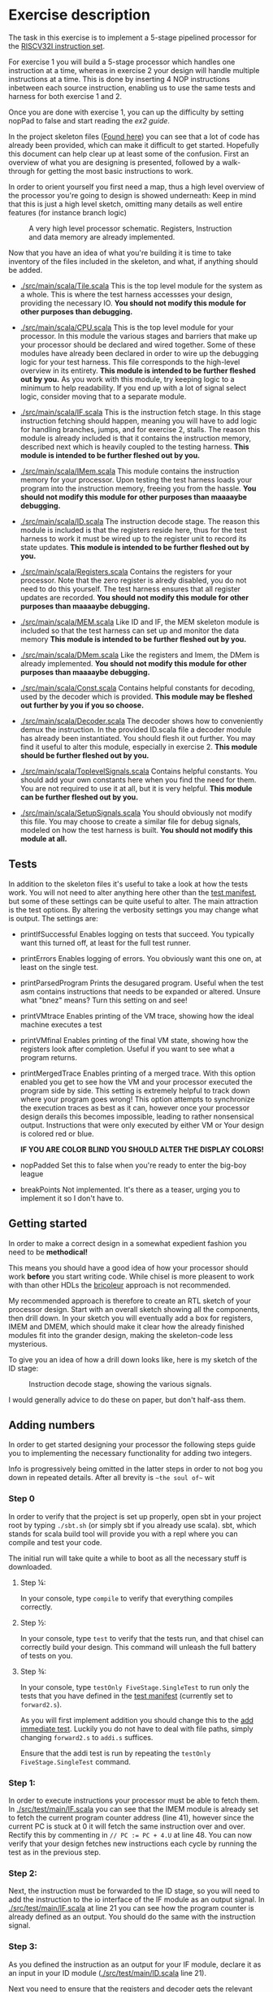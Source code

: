 * Exercise description
  The task in this exercise is to implement a 5-stage pipelined processor for
  the [[./instructions.org][RISCV32I instruction set]].
  
  For exercise 1 you will build a 5-stage processor which handles one instruction
  at a time, whereas in exercise 2 your design will handle multiple instructions
  at a time.
  This is done by inserting 4 NOP instructions inbetween each source instruction,
  enabling us to use the same tests and harness for both exercise 1 and 2.
  
  Once you are done with exercise 1, you can up the difficulty by setting nopPad
  to false and start reading the [[exercise2.org][ex2 guide]].

  In the project skeleton files ([[./src/main/scala/][Found here]]) you can see that a lot of code has
  already been provided, which can make it difficult to get started.
  Hopefully this document can help clear up at least some of the confusion.
  First an overview of what you are designing is presented, followed by a walk-through
  for getting the most basic instructions to work.
  
  In order to orient yourself you first need a map, thus a high level overview of the 
  processor you're going to design is showed underneath:
  Keep in mind that this is just a high level sketch, omitting many details as well
  entire features (for instance branch logic)

  #+CAPTION: A very high level processor schematic. Registers, Instruction and data memory are already implemented.
  [[./Images/FiveStage.png]]
  
  Now that you have an idea of what you're building it is time to take inventory of
  the files included in the skeleton, and what, if anything should be added.

  + [[./src/main/scala/Tile.scala]]
    This is the top level module for the system as a whole. This is where the test
    harness accessses your design, providing the necessary IO. 
    *You should not modify this module for other purposes than debugging.*

  + [[./src/main/scala/CPU.scala]]
    This is the top level module for your processor.
    In this module the various stages and barriers that make up your processor
    should be declared and wired together.
    Some of these modules have already been declared in order to wire up the
    debugging logic for your test harness.
    This file corresponds to the high-level overview in its entirety.
    *This module is intended to be further fleshed out by you.*
    As you work with this module, try keeping logic to a minimum to help readability.
    If you end up with a lot of signal select logic, consider moving that to a separate
    module.
    
  + [[./src/main/scala/IF.scala]]
    This is the instruction fetch stage.
    In this stage instruction fetching should happen, meaning you will have to
    add logic for handling branches, jumps, and for exercise 2, stalls.
    The reason this module is already included is that it contains the instruction
    memory, described next which is heavily coupled to the testing harness.
    *This module is intended to be further fleshed out by you.*
    
  + [[./src/main/scala/IMem.scala]]
    This module contains the instruction memory for your processor.
    Upon testing the test harness loads your program into the instruction memory,
    freeing you from the hassle.
    *You should not modify this module for other purposes than maaaaybe debugging.*

  + [[./src/main/scala/ID.scala]]
    The instruction decode stage.
    The reason this module is included is that the registers reside here, thus
    for the test harness to work it must be wired up to the register unit to
    record its state updates.
    *This module is intended to be further fleshed out by you.*
    
  + [[./src/main/scala/Registers.scala]]
    Contains the registers for your processor. Note that the zero register is alredy
    disabled, you do not need to do this yourself.
    The test harness ensures that all register updates are recorded.
    *You should not modify this module for other purposes than maaaaybe debugging.*
    
  + [[./src/main/scala/MEM.scala]]
    Like ID and IF, the MEM skeleton module is included so that the test harness
    can set up and monitor the data memory
    *This module is intended to be further fleshed out by you.*

  + [[./src/main/scala/DMem.scala]]
    Like the registers and Imem, the DMem is already implemented.
    *You should not modify this module for other purposes than maaaaybe debugging.*
    
  + [[./src/main/scala/Const.scala]]
    Contains helpful constants for decoding, used by the decoder which is provided.
    *This module may be fleshed out further by you if you so choose.*

  + [[./src/main/scala/Decoder.scala]]
    The decoder shows how to conveniently demux the instruction.
    In the provided ID.scala file a decoder module has already been instantiated.
    You should flesh it out further.
    You may find it useful to alter this module, especially in exercise 2.
    *This module should be further fleshed out by you.*

  + [[./src/main/scala/ToplevelSignals.scala]]
    Contains helpful constants. 
    You should add your own constants here when you find the need for them.
    You are not required to use it at all, but it is very helpful.
    *This module can be further fleshed out by you.*
    
  + [[./src/main/scala/SetupSignals.scala]]
    You should obviously not modify this file.
    You may choose to create a similar file for debug signals, modeled on how
    the test harness is built.
    *You should not modify this module at all.*
  

** Tests
   In addition to the skeleton files it's useful to take a look at how the tests work.
   You will not need to alter anything here other than the [[./src/test/scala/Manifest.scala][test manifest]], but some
   of these settings can be quite useful to alter.
   The main attraction is the test options. By altering the verbosity settings you
   may change what is output.
   The settings are:

   + printIfSuccessful
     Enables logging on tests that succeed.
     You typically want this turned off, at least for the full test runner.

   + printErrors
     Enables logging of errors. You obviously want this one on, at least on the single
     test.

   + printParsedProgram
     Prints the desugared program. Useful when the test asm contains instructions that
     needs to be expanded or altered.
     Unsure what "bnez" means? Turn this setting on and see!
     
   + printVMtrace
     Enables printing of the VM trace, showing how the ideal machine executes a test

   + printVMfinal
     Enables printing of the final VM state, showing how the registers look after
     completion. Useful if you want to see what a program returns.

   + printMergedTrace
     Enables printing of a merged trace. With this option enabled you get to see how
     the VM and your processor executed the program side by side.
     This setting is extremely helpful to track down where your program goes wrong!
     This option attempts to synchronize the execution traces as best as it can, however
     once your processor design derails this becomes impossible, leading to rather
     nonsensical output.
     Instructions that were only executed by either VM or Your design is colored red or
     blue.
     
     *IF YOU ARE COLOR BLIND YOU SHOULD ALTER THE DISPLAY COLORS!*
     
   + nopPadded
     Set this to false when you're ready to enter the big-boy league

   + breakPoints
     Not implemented. It's there as a teaser, urging you to implement it so I don't have to.


** Getting started
   In order to make a correct design in a somewhat expedient fashion you need to be
   *methodical!* 
   
   This means you should have a good idea of how your processor should work *before*
   you start writing code. While chisel is more pleasent to work with than other HDLs
   the [[https://i.imgur.com/6IpVNA7.jpg][bricoleur]] approach is not recommended.
   
   My recommended approach is therefore to create an RTL sketch of your processor design.
   Start with an overall sketch showing all the components, then drill down.
   In your sketch you will eventually add a box for registers, IMEM and DMEM, which
   should make it clear how the already finished modules fit into the grander design,
   making the skeleton-code less mysterious.
   
   To give you an idea of how a drill down looks like, here is my sketch of the ID stage:
   #+CAPTION: Instruction decode stage, showing the various signals.
   [[./Images/IDstage.png]]
   
   I would generally advice to do these on paper, but don't half-ass them.


** Adding numbers
   In order to get started designing your processor the following steps guide you to
   implementing the necessary functionality for adding two integers.

   Info is progressively being omitted in the latter steps in order to not bog you down
   in repeated details. After all brevity is ~~the soul of~~ wit
   
*** Step 0
    In order to verify that the project is set up properly, open sbt in your project root
    by typing ~./sbt.sh~ (or simply sbt if you already use scala).
    sbt, which stands for scala build tool will provide you with a repl where you can
    compile and test your code.
   
    The initial run will take quite a while to boot as all the necessary stuff is downloaded.

**** Step ¼:
     In your console, type ~compile~ to verify that everything compiles correctly.

**** Step ½:
     In your console, type ~test~ to verify that the tests run, and that chisel can correctly
     build your design.
     This command will unleash the full battery of tests on you.

**** Step ¾:
     In your console, type ~testOnly FiveStage.SingleTest~ to run only the tests that you
     have defined in the [[./src/test/scala/Manifest.scala][test manifest]] (currently set to ~forward2.s~).

     As you will first implement addition you should change this to the [[./src/test/resources/tests/basic/immediate/addi.s][add immediate test]].
     Luckily you do not have to deal with file paths, simply changing ~forward2.s~ to
     ~addi.s~ suffices.

     Ensure that the addi test is run by repeating the ~testOnly FiveStage.SingleTest~
     command.
   
*** Step 1:
    In order to execute instructions your processor must be able to fetch them.
    In [[./src/test/main/IF.scala]] you can see that the IMEM module is already set to fetch
    the current program counter address (line 41), however since the current PC is stuck
    at 0 it will fetch the same instruction over and over. Rectify this by commenting in
    ~// PC := PC + 4.U~ at line 48.
    You can now verify that your design fetches new instructions each cycle by running
    the test as in the previous step.

*** Step 2:
    Next, the instruction must be forwarded to the ID stage, so you will need to add the
    instruction to the io interface of the IF module as an output signal.
    In [[./src/test/main/IF.scala]] at line 21 you can see how the program counter is already
    defined as an output. 
    You should do the same with the instruction signal.


*** Step 3:
    As you defined the instruction as an output for your IF module, declare it as an input
    in your ID module ([[./src/test/main/ID.scala]] line 21).

    Next you need to ensure that the registers and decoder gets the relevant data from the
    instruction.

    This is made more convenient by the fact that ~Instruction~ is a class, allowing you
    to access methods defined on it.
    Keep in mind that it is only a class during compile and build time, it will be 
    indistinguishable from a regular ~UInt(32.W)~ in your finished circuit.
    The methods can be accessed like this:
    #+BEGIN_SRC scala
    // Drive funct6 of myModule with the 26th to 31st bit of instruction
    myModule.io.funct6 := io.instruction.funct6
    #+END_SRC

*** Step 4:
    Your IF should now have an instruction as an OUTPUT, and your ID as an INPUT, however
    they are not connected. This must be done in the CPU class where both the ID and IF are
    instantiated.
    In the overview sketch you probably noticed the barriers between IF and ID.
    In accordance with the overview, it is incorrect to directly connect the two modules,
    instead you must connect them using a *barrier*.
    A barrier is responsible for keeping a value inbetween cycles, facilitating pipelining.
    There is however one complicating matter: It takes a cycle to get the instruction from the
    instruction memory, thus we don't want to delay it in the barrier!
    
    In order to make code readable I suggest adding a new file for your barriers, containing
    four different modules for the barriers your design will need.

    Start with implementing your IF barrier module, which should contain the following:
    + An input and output for PC where the output is delayed by a single cycle.
    + An input and output for instruction where the output is wired directly to the input with
      no delay.
      
    The sketch for your barrier looks like this
    #+CAPTION: The barrier between IF and ID. Note the passthrough for the instruction
    [[./Images/IFID.png]]

**** Step 4½:
     You can now verify that the correct control signals are produced. Using printf, ensure
     that:
     + The program counter is increasing in increments of 4
     + The instruction in ID is as expected
     + The decoder output is as expected
     + The correct operands are fetched from the registers

     Keep in mind that printf might not always be cycle accurate, the point is to ensure that
     your processor design at least does something! In general it is better to use debug signals
     and println, but for quick and dirty debugging printf is passable.

*** Step 5:
    You will now have to create the EX stage. Use the structure of the IF and ID modules to
    guide you here.
    In your EX stage you should have an ALU, preferrable in its own module a la registers in ID.
    While the ALU is hugely complex, it's very easy to describle in hardware design languages!
    Using the same approach as in the decoder should be sufficient:

    #+BEGIN_SRC scala
    val ALUopMap = Array(
      ADD    -> (io.op1 + io.op2),
      SUB    -> (io.op1 - io.op2),
      ...
      )

    // MuxLookup API: https://github.com/freechipsproject/chisel3/wiki/Muxes-and-Input-Selection#muxlookup
    io.aluResult := MuxLookup(io.aluOp, 0.U(32.W), ALUopMap)
    #+END_SRC
    
    As with the ID stage, you will need a barrier between ID and EX stage.
    In this case, as the overview sketch indicates, all values should be delayed one cycle.
    
    When you have finished the barrier, instantiate it and wire ID and EX together with the barrier in the 
    same fashion as IF and ID.
    You don't need to add every single signal for your barrier, rather you should add them as they
    become needed.

*** Step 6:
    Your MEM stage does very little when an ADDI instruction is executed, so implementing it should 
    be easy. All you have to do is forward signals.
    
    From the overview sketch you can see that the same trick used in the IF/ID barrier is utilized
    here, bypassing the data memory read value since it is already delayed by a cycle.

*** Step 7:
    You now need to actually write the result back to your register bank. 
    This should be handled at the CPU level.
    If you sketched your processor already you probably made sure to keep track of the control 
    signals for the instruction currently in WB, so writing to the correct register address should
    be easy for you ;)
    
    If you ended up driving the register write address with the instruction from IF you should take
    a moment to reflect on why that was the wrong choice.

*** Step 8:
    Ensure that the simplest addi test works, and give yourself a pat on the back!
    You've just found the corner pieces of the puzzle, so filling in the rest is "simply" being methodical.

* Delivery
  Once you are done simply run the deliver.sh script to get an archive.

